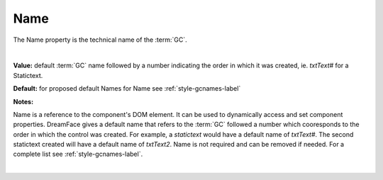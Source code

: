 .. _webgc-main-name-label:

Name
====

The Name property is the technical name of the :term:`GC`.

|

.. image:: ../../images/devguide/dfx-prop-main-name.png


**Value:** default :term:`GC` name followed by a number indicating the order in which it was created, ie. *txtText#* for a Statictext.

**Default:** for proposed default Names for Name see :ref:`style-gcnames-label`

**Notes:**

Name is a reference to the component's DOM element. It can be used to dynamically access and set component properties.
DreamFace gives a default name that refers to the :term:`GC` followed a number which cooresponds to the order in which
the control was created. For example, a *statictext* would have a default name of *txtText#*. The second statictext
created will have a default name of *txtText2*. Name is not required and can be removed if needed. For a complete list
see :ref:`style-gcnames-label`.

|